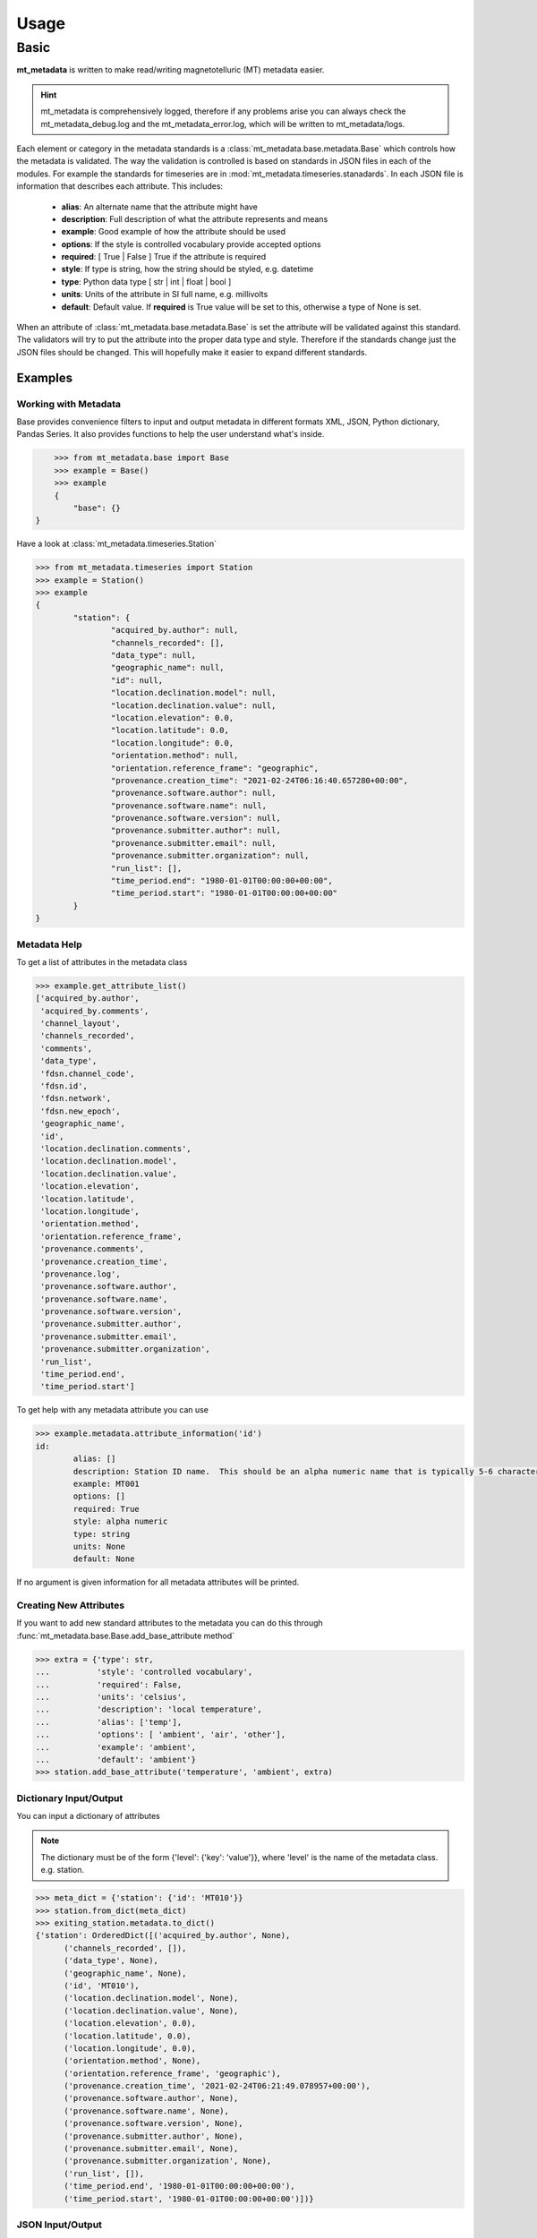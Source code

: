 ===========
Usage
===========

.. _ref-usage:


Basic
-------------

**mt_metadata** is written to make read/writing magnetotelluric (MT) metadata easier.

.. hint:: mt_metadata is comprehensively logged, therefore if any problems arise you can always check the mt_metadata_debug.log and the mt_metadata_error.log, which will be written to mt_metadata/logs.

Each element or category in the metadata standards is a :class:`mt_metadata.base.metadata.Base` which controls how the metadata is validated.  The way the validation is controlled is based on standards in JSON files in each of the modules.  For example the standards for timeseries are in :mod:`mt_metadata.timeseries.stanadards`. In each JSON file is information that describes each attribute.  This includes:

	* **alias**: An alternate name that the attribute might have
	* **description**: Full description of what the attribute represents and means
	* **example**: Good example of how the attribute should be used
	* **options**: If the style is controlled vocabulary provide accepted options
	* **required**: [ True | False ] True if the attribute is required
	* **style**: If type is string, how the string should be styled, e.g. datetime
	* **type**: Python data type [ str | int | float | bool ]
	* **units**: Units of the attribute in SI full name, e.g. millivolts
	* **default**: Default value.  If **required** is True value will be set to this, otherwise a type of None is set.
	
When an attribute of :class:`mt_metadata.base.metadata.Base` is set the attribute will be validated against this standard.  The validators will try to put the attribute into the proper data type and style.  Therefore if the standards change just the JSON files should be changed.  This will hopefully make it easier to expand different standards.  
 

Examples
^^^^^^^^^^^^^^^^^

Working with Metadata
""""""""""""""""""""""

Base provides convenience filters to input and output metadata in different formats XML, JSON, Python dictionary, Pandas Series.  It also provides functions to help the user understand what's inside.    

.. code-block:: python
	
	>>> from mt_metadata.base import Base
	>>> example = Base()
	>>> example
	{
	    "base": {}
    }

Have a look at :class:`mt_metadata.timeseries.Station`
	
.. code-block:: python
	
	>>> from mt_metadata.timeseries import Station
	>>> example = Station()
	>>> example
	{
		"station": {
			"acquired_by.author": null,
			"channels_recorded": [],
			"data_type": null,
			"geographic_name": null,
			"id": null,
			"location.declination.model": null,
			"location.declination.value": null,
			"location.elevation": 0.0,
			"location.latitude": 0.0,
			"location.longitude": 0.0,
			"orientation.method": null,
			"orientation.reference_frame": "geographic",
			"provenance.creation_time": "2021-02-24T06:16:40.657280+00:00",
			"provenance.software.author": null,
			"provenance.software.name": null,
			"provenance.software.version": null,
			"provenance.submitter.author": null,
			"provenance.submitter.email": null,
			"provenance.submitter.organization": null,
			"run_list": [],
			"time_period.end": "1980-01-01T00:00:00+00:00",
			"time_period.start": "1980-01-01T00:00:00+00:00"
		}
	}
	  
	
Metadata Help
"""""""""""""""""

To get a list of attributes in the metadata class

.. code-block:: python

	>>> example.get_attribute_list()
	['acquired_by.author',
	 'acquired_by.comments',
	 'channel_layout',
	 'channels_recorded',
	 'comments',
	 'data_type',
	 'fdsn.channel_code',
	 'fdsn.id',
	 'fdsn.network',
	 'fdsn.new_epoch',
	 'geographic_name',
	 'id',
	 'location.declination.comments',
	 'location.declination.model',
	 'location.declination.value',
	 'location.elevation',
	 'location.latitude',
	 'location.longitude',
	 'orientation.method',
	 'orientation.reference_frame',
	 'provenance.comments',
	 'provenance.creation_time',
	 'provenance.log',
	 'provenance.software.author',
	 'provenance.software.name',
	 'provenance.software.version',
	 'provenance.submitter.author',
	 'provenance.submitter.email',
	 'provenance.submitter.organization',
	 'run_list',
	 'time_period.end',
	 'time_period.start']

To get help with any metadata attribute you can use

.. code-block:: python

	>>> example.metadata.attribute_information('id')
	id:
		alias: []
		description: Station ID name.  This should be an alpha numeric name that is typically 5-6 characters long.  Commonly the project name in 2 or 3 letters and the station number.
		example: MT001
		options: []
		required: True
		style: alpha numeric
		type: string
		units: None
		default: None
	
If no argument is given information for all metadata attributes will be printed.

Creating New Attributes
"""""""""""""""""""""""""

If you want to add new standard attributes to the metadata you can do this through :func:`mt_metadata.base.Base.add_base_attribute method`

>>> extra = {'type': str,
...          'style': 'controlled vocabulary',
...          'required': False,
...          'units': 'celsius',
...          'description': 'local temperature',
...          'alias': ['temp'],
...          'options': [ 'ambient', 'air', 'other'],
...          'example': 'ambient',
...          'default': 'ambient'}
>>> station.add_base_attribute('temperature', 'ambient', extra)

Dictionary Input/Output
"""""""""""""""""""""""""

You can input a dictionary of attributes

.. note:: The dictionary must be of the form {'level': {'key': 'value'}}, where 'level' is the name of the metadata class. e.g. station.

.. code-block:: python

	>>> meta_dict = {'station': {'id': 'MT010'}}
	>>> station.from_dict(meta_dict)
	>>> exiting_station.metadata.to_dict()
	{'station': OrderedDict([('acquired_by.author', None),
              ('channels_recorded', []),
              ('data_type', None),
              ('geographic_name', None),
              ('id', 'MT010'),
              ('location.declination.model', None),
              ('location.declination.value', None),
              ('location.elevation', 0.0),
              ('location.latitude', 0.0),
              ('location.longitude', 0.0),
              ('orientation.method', None),
              ('orientation.reference_frame', 'geographic'),
              ('provenance.creation_time', '2021-02-24T06:21:49.078957+00:00'),
              ('provenance.software.author', None),
              ('provenance.software.name', None),
              ('provenance.software.version', None),
              ('provenance.submitter.author', None),
              ('provenance.submitter.email', None),
              ('provenance.submitter.organization', None),
              ('run_list', []),
              ('time_period.end', '1980-01-01T00:00:00+00:00'),
              ('time_period.start', '1980-01-01T00:00:00+00:00')])}


JSON Input/Output
"""""""""""""""""""""""""""

JSON input is as a string, therefore you will need to read the file first.

.. code-block:: python

	>>> json_string = '{"station": {"archive_id": "MT010"}}
	>>> existing_station.metadata.from_json(json_string)
	>>> print(existing_station.metadata.to_json(nested=True))	
	{
		"station": {
			"acquired_by": {
				"author": null,
				"comments": null
			},
			"archive_id": "FL001",
			"channel_layout": "X",
			"channels_recorded": [
				"Hx",
				"Hy",
				"Hz",
				"Ex",
				"Ey"
			],
			"comments": null,
			"data_type": "BB, LP",
			"geographic_name": "Beachy Keen, FL, USA",
			"hdf5_reference": "<HDF5 object reference>",
			"id": "MT010",
			"location": {
				"latitude": 29.7203555,
				"longitude": -83.4854715,
				"elevation": 0.0,
				"declination": {
					"comments": "Declination obtained from the instrument GNSS NMEA sequence",
					"model": "Unknown",
					"value": -4.1
				}
			},
			"mth5_type": "Station",
			"orientation": {
				"method": "compass",
				"reference_frame": "geographic"
			},
			"provenance": {
				"creation_time": "2020-05-29T21:08:40+00:00",
				"comments": null,
				"log": null,
				"software": {
					"author": "Anna Kelbert, USGS",
					"version": "2020-05-29",
					"name": "mth5_metadata.m"
				},
				"submitter": {
					"author": "Anna Kelbert, USGS",
					"organization": "USGS Geomagnetism Program",
					"email": "akelbert@usgs.gov"
				}
			},
			"time_period": {
				"end": "2015-01-29T16:18:14+00:00",
				"start": "2015-01-08T19:49:15+00:00"
			}
		}
	}

XML Input/Output
"""""""""""""""""""""""""""

You can input as a XML element following the form previously mentioned.  If you store your metadata in XML files you will need to read the and input the appropriate element into the metadata.

.. code-block:: python

	>>> from xml.etree import cElementTree as et
	>>> root = et.Element('station')
	>>> et.SubElement(root, 'archive_id', {'text': 'MT010'})
	>>> existing_station.from_xml(root)
	>>> print(existing_station.to_xml(string=True)
	<?xml version="1.0" ?>
	<station>
		<acquired_by>
			<author>None</author>
			<comments>None</comments>
		</acquired_by>
		<archive_id>MT010</archive_id>
		<channel_layout>X</channel_layout>
		<channels_recorded>
			<item>Hx</item>
			<item>Hy</item>
			<item>Hz</item>
			<item>Ex</item>
			<item>Ey</item>
		</channels_recorded>
		<comments>None</comments>
		<data_type>BB, LP</data_type>
		<geographic_name>Beachy Keen, FL, USA</geographic_name>
		<hdf5_reference type="h5py_reference">&lt;HDF5 object reference&gt;</hdf5_reference>
		<id>FL001</id>
		<location>
			<latitude type="float" units="degrees">29.7203555</latitude>
			<longitude type="float" units="degrees">-83.4854715</longitude>
			<elevation type="float" units="degrees">0.0</elevation>
			<declination>
				<comments>Declination obtained from the instrument GNSS NMEA sequence</comments>
				<model>Unknown</model>
				<value type="float" units="degrees">-4.1</value>
			</declination>
		</location>
		<mth5_type>Station</mth5_type>
		<orientation>
			<method>compass</method>
			<reference_frame>geographic</reference_frame>
		</orientation>
		<provenance>
			<creation_time>2020-05-29T21:08:40+00:00</creation_time>
			<comments>None</comments>
			<log>None</log>
			<software>
				<author>Anna Kelbert, USGS</author>
				<version>2020-05-29</version>
				<name>mth5_metadata.m</name>
			</software>
			<submitter>
				<author>Anna Kelbert, USGS</author>
				<organization>USGS Geomagnetism Program</organization>
				<email>akelbert@usgs.gov</email>
			</submitter>
		</provenance>
		<time_period>
			<end>2015-01-29T16:18:14+00:00</end>
			<start>2015-01-08T19:49:15+00:00</start>
		</time_period>
	</station>
		

